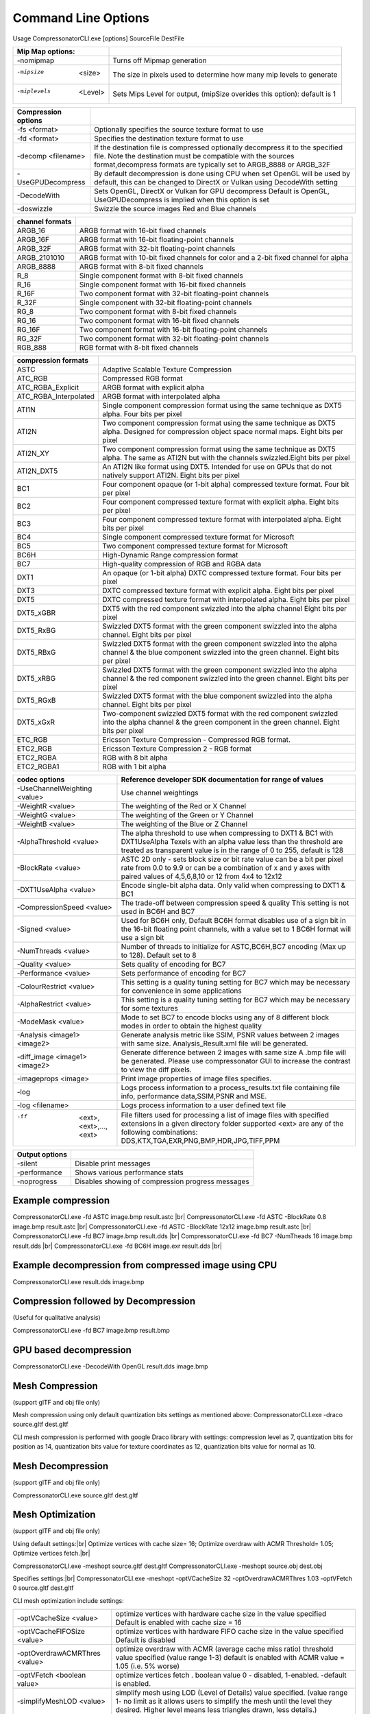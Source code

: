 ﻿Command Line Options
====================
Usage CompressonatorCLI.exe [options] SourceFile DestFile

+------------------------+----------------------------------------------+
|Mip Map options:        |                                              |
+========================+==============================================+
|-nomipmap               | Turns off Mipmap generation                  |
+------------------------+----------------------------------------------+
|-mipsize    <size>      | The size in pixels used to determine         |
|                        | how many mip levels to generate              |
+------------------------+----------------------------------------------+
|-miplevels  <Level>     | Sets Mips Level for output,                  |
|                        | (mipSize overides this option): default is 1 |
+------------------------+----------------------------------------------+


+---------------------+------------------------------------------------------------+
|Compression options  |                                                            |
+=====================+============================================================+
| -fs <format>        | Optionally specifies the source texture format to use      |
+---------------------+------------------------------------------------------------+
| -fd <format>        | Specifies the destination texture format to use            |
+---------------------+------------------------------------------------------------+
| -decomp <filename>  | If the destination  file is compressed optionally          |
|                     | decompress it                                              |
|                     | to the specified file. Note the destination  must          |
|                     | be compatible                                              |
|                     | with the sources format,decompress formats are typically   |
|                     | set to ARGB_8888 or ARGB_32F                               |
+---------------------+------------------------------------------------------------+
| -UseGPUDecompress   | By default decompression is done using CPU                 |
|                     | when set OpenGL will be used by default, this can be       |
|                     | changed to DirectX or Vulkan using DecodeWith setting      |
+---------------------+------------------------------------------------------------+
| -DecodeWith         | Sets OpenGL, DirectX or Vulkan for GPU decompress          |
|                     | Default is OpenGL, UseGPUDecompress is implied when        |
|                     | this option is set                                         |
+---------------------+------------------------------------------------------------+
| -doswizzle          | Swizzle the source images Red and Blue channels            |
+---------------------+------------------------------------------------------------+

+-----------------------+----------------------------------------------------------+
|channel formats        |                                                          |
+=======================+==========================================================+
|ARGB_16                |ARGB format with 16-bit fixed channels                    |
+-----------------------+----------------------------------------------------------+
|ARGB_16F               |ARGB format with 16-bit floating-point channels           |
+-----------------------+----------------------------------------------------------+
|ARGB_32F               |ARGB format with 32-bit floating-point channels           |
+-----------------------+----------------------------------------------------------+
|ARGB_2101010           |ARGB format with 10-bit fixed channels for color          |
|                       |and a 2-bit fixed channel for alpha                       |
+-----------------------+----------------------------------------------------------+
|ARGB_8888              |ARGB format with 8-bit fixed channels                     |
+-----------------------+----------------------------------------------------------+
|R_8                    |Single component format with 8-bit fixed channels         |
+-----------------------+----------------------------------------------------------+
|R_16                   |Single component format with 16-bit fixed channels        |
+-----------------------+----------------------------------------------------------+
|R_16F                  |Two component format with 32-bit floating-point channels  |
+-----------------------+----------------------------------------------------------+
|R_32F                  |Single component with 32-bit floating-point channels      |
+-----------------------+----------------------------------------------------------+
|RG_8                   |Two component format with 8-bit fixed channels            |
+-----------------------+----------------------------------------------------------+
|RG_16                  |Two component format with 16-bit fixed channels           |
+-----------------------+----------------------------------------------------------+
|RG_16F                 |Two component format with 16-bit floating-point channels  |
+-----------------------+----------------------------------------------------------+
|RG_32F                 |Two component format with 32-bit floating-point channels  |
+-----------------------+----------------------------------------------------------+
|RGB_888                |RGB format with 8-bit fixed channels                      |
+-----------------------+----------------------------------------------------------+

+-----------------------+-----------------------------------------------------------+
|compression formats    |                                                           |
+=======================+===========================================================+
|ASTC                   |Adaptive Scalable Texture Compression                      |
+-----------------------+-----------------------------------------------------------+
|ATC_RGB                |Compressed RGB format                                      |
+-----------------------+-----------------------------------------------------------+
|ATC_RGBA_Explicit      |ARGB format with explicit alpha                            |
+-----------------------+-----------------------------------------------------------+
|ATC_RGBA_Interpolated  |ARGB format with interpolated alpha                        |
+-----------------------+-----------------------------------------------------------+
|ATI1N                  |Single component compression format using the same         |
|                       |technique as DXT5 alpha. Four bits per pixel               |
+-----------------------+-----------------------------------------------------------+
|ATI2N                  |Two component compression format using the same            |
|                       |technique as DXT5 alpha. Designed for compression object   |
|                       |space normal maps. Eight bits per pixel                    |
+-----------------------+-----------------------------------------------------------+
|ATI2N_XY               |Two component compression format using the same technique  |
|                       |as DXT5 alpha. The same as ATI2N but with the channels     |
|                       |swizzled.Eight bits per pixel                              |
+-----------------------+-----------------------------------------------------------+
|ATI2N_DXT5             |An ATI2N like format using DXT5. Intended for use on GPUs  |
|                       |that do not natively support ATI2N. Eight bits per pixel   |
+-----------------------+-----------------------------------------------------------+
|BC1                    |Four component opaque (or 1-bit alpha) compressed texture  |
|                       |format. Four bit per pixel                                 |
+-----------------------+-----------------------------------------------------------+
|BC2                    |Four component compressed texture format with explicit     |
|                       |alpha.  Eight bits per pixel                               |
+-----------------------+-----------------------------------------------------------+
|BC3                    |Four component compressed texture format with interpolated |
|                       |alpha.  Eight bits per pixel                               |
+-----------------------+-----------------------------------------------------------+
|BC4                    |Single component compressed texture format for Microsoft   |
+-----------------------+-----------------------------------------------------------+
|BC5                    |Two component compressed texture format for Microsoft      |
+-----------------------+-----------------------------------------------------------+
|BC6H                   |High-Dynamic Range  compression format                     |
+-----------------------+-----------------------------------------------------------+
|BC7                    |High-quality compression of RGB and RGBA data              |
+-----------------------+-----------------------------------------------------------+
|DXT1                   |An opaque (or 1-bit alpha) DXTC compressed texture format. |
|                       |Four bits per pixel                                        |
+-----------------------+-----------------------------------------------------------+
|DXT3                   |DXTC compressed texture format with explicit alpha.        |
|                       |Eight bits per pixel                                       |
+-----------------------+-----------------------------------------------------------+
|DXT5                   |DXTC compressed texture format with interpolated alpha.    |
|                       |Eight bits per pixel                                       |
+-----------------------+-----------------------------------------------------------+
|DXT5_xGBR              |DXT5 with the red component swizzled into the alpha channel|
|                       |Eight bits per pixel                                       |
+-----------------------+-----------------------------------------------------------+
|DXT5_RxBG              |Swizzled DXT5 format with the green component swizzled     |
|                       |into the alpha channel. Eight bits per pixel               |
+-----------------------+-----------------------------------------------------------+
|DXT5_RBxG              |Swizzled DXT5 format with the green component swizzled     |
|                       |into the alpha channel & the blue component swizzled into  |
|                       |the green channel. Eight bits per pixel                    |
+-----------------------+-----------------------------------------------------------+
|DXT5_xRBG              |Swizzled DXT5 format with the green component swizzled     |
|                       |into the alpha channel & the red component swizzled into   |
|                       |the green channel. Eight bits per pixel                    |
+-----------------------+-----------------------------------------------------------+
|DXT5_RGxB              |Swizzled DXT5 format with the blue component swizzled      |
|                       |into the alpha channel. Eight bits per pixel               |
+-----------------------+-----------------------------------------------------------+
|DXT5_xGxR              |Two-component swizzled DXT5 format with the red component  |
|                       |swizzled into the alpha channel & the green component in   |
|                       |the green channel. Eight bits per pixel                    |
+-----------------------+-----------------------------------------------------------+
|ETC_RGB                |Ericsson Texture Compression - Compressed RGB format.      |
+-----------------------+-----------------------------------------------------------+
|ETC2_RGB               |Ericsson Texture Compression 2 - RGB format                |
+-----------------------+-----------------------------------------------------------+
|ETC2_RGBA              |RGB with 8 bit alpha 	                                    |
+-----------------------+-----------------------------------------------------------+
|ETC2_RGBA1             |RGB with 1 bit alpha                                       |
+-----------------------+-----------------------------------------------------------+

+-----------------------------+----------------------------------------------------------+
|codec options                |Reference developer SDK documentation for range of values |
+=============================+==========================================================+
|-UseChannelWeighting <value> |Use channel weightings                                    |
+-----------------------------+----------------------------------------------------------+
|-WeightR <value>             |The weighting of the Red or X Channel                     |
+-----------------------------+----------------------------------------------------------+
|-WeightG <value>             |The weighting of the Green or Y Channel                   |
+-----------------------------+----------------------------------------------------------+
|-WeightB <value>             |The weighting of the Blue or Z Channel                    |
+-----------------------------+----------------------------------------------------------+
|-AlphaThreshold <value>      |The alpha threshold to use when compressing               |
|                             |to DXT1 & BC1 with DXT1UseAlpha                           |
|                             |Texels with an alpha value less than the threshold        |
|                             |are treated as transparent                                |
|                             |value is in the range of 0 to 255, default is 128         |
+-----------------------------+----------------------------------------------------------+
|-BlockRate <value>           |ASTC 2D only - sets block size or bit rate                |
|                             |value can be a bit per pixel rate from 0.0 to 9.9         |
|                             |or can be a combination of x and y axes with paired       |
|                             |values of 4,5,6,8,10 or 12 from 4x4 to 12x12              |
+-----------------------------+----------------------------------------------------------+
|-DXT1UseAlpha <value>        |Encode single-bit alpha data.                             |
|                             |Only valid when compressing to DXT1 & BC1                 |
+-----------------------------+----------------------------------------------------------+
|-CompressionSpeed <value>    |The trade-off between compression speed & quality         |
|                             |This setting is not used in BC6H and BC7                  |
+-----------------------------+----------------------------------------------------------+
|-Signed <value>              |Used for BC6H only, Default BC6H format disables          |
|                             |use of a sign bit in the 16-bit floating point            |
|                             |channels, with a value set to 1 BC6H format will          |
|                             |use a sign bit                                            |
+-----------------------------+----------------------------------------------------------+
|-NumThreads <value>          |Number of threads to initialize for ASTC,BC6H,BC7         |
|                             |encoding (Max up to 128). Default set to 8                |
+-----------------------------+----------------------------------------------------------+
|-Quality <value>             |Sets quality of encoding for BC7                          |
+-----------------------------+----------------------------------------------------------+
|-Performance <value>         |Sets performance of encoding for BC7                      |
+-----------------------------+----------------------------------------------------------+
|-ColourRestrict <value>      |This setting is a quality tuning setting for BC7          |
|                             |which may be necessary for convenience in some            |
|                             |applications                                              |
+-----------------------------+----------------------------------------------------------+
|-AlphaRestrict <value>       |This setting is a quality tuning setting for BC7          |
|                             |which may be necessary for some textures                  |
+-----------------------------+----------------------------------------------------------+
|-ModeMask <value>            |Mode to set BC7 to encode blocks using any of 8           |
|                             |different block modes in order to obtain the              |
|                             |highest quality                                           |
+-----------------------------+----------------------------------------------------------+
|-Analysis <image1> <image2>  |Generate analysis metric like SSIM, PSNR values           |
|                             |between 2 images with same size. Analysis_Result.xml file |
|                             |will be generated.                                        |
+-----------------------------+----------------------------------------------------------+
|-diff_image <image1> <image2>|Generate difference between 2 images with same size       |
|                             |A .bmp file will be generated. Please use compressonator  |
|                             |GUI to increase the contrast to view the diff pixels.     |
+-----------------------------+----------------------------------------------------------+
|-imageprops <image>          |Print image properties of image files specifies.          |
+-----------------------------+----------------------------------------------------------+
|-log                         |Logs process information to a process_results.txt file    |
|                             |containing file info, performance data,SSIM,PSNR and MSE. |
+-----------------------------+----------------------------------------------------------+
|-log <filename>              |Logs process information to a user defined text file      |
+-----------------------------+----------------------------------------------------------+
|-ff  <ext>,<ext>,...,<ext>   |File filters used for processing a list of image files    |
|                             |with specified extensions in a given directory folder     |
|                             |supported <ext> are any of the following combinations:    |
|                             |DDS,KTX,TGA,EXR,PNG,BMP,HDR,JPG,TIFF,PPM                  |
+-----------------------------+----------------------------------------------------------+


+-----------------------------+----------------------------------------------------------+
|Output options               |                                                          |
+=============================+==========================================================+
|-silent                      |Disable print messages                                    |
+-----------------------------+----------------------------------------------------------+
|-performance                 |Shows various performance stats                           |
+-----------------------------+----------------------------------------------------------+
|-noprogress                  |Disables showing of compression progress messages         |
+-----------------------------+----------------------------------------------------------+


Example compression
-------------------
CompressonatorCLI.exe -fd ASTC image.bmp result.astc |br|
CompressonatorCLI.exe -fd ASTC -BlockRate 0.8 image.bmp result.astc  |br|
CompressonatorCLI.exe -fd ASTC -BlockRate 12x12 image.bmp result.astc |br|
CompressonatorCLI.exe -fd BC7  image.bmp result.dds |br|
CompressonatorCLI.exe -fd BC7  -NumTheads 16 image.bmp result.dds |br|
CompressonatorCLI.exe -fd BC6H image.exr result.dds |br|

Example decompression from compressed image using CPU
-----------------------------------------------------
CompressonatorCLI.exe  result.dds image.bmp


Compression followed by Decompression
-------------------------------------
(Useful for qualitative analysis)

CompressonatorCLI.exe -fd BC7  image.bmp result.bmp


GPU based decompression 
------------------------
CompressonatorCLI.exe  -DecodeWith OpenGL result.dds image.bmp


Mesh Compression
----------------
(support glTF and obj file only)

Mesh compression using only default quantization bits settings as mentioned above:
CompressonatorCLI.exe -draco source.gltf dest.gltf

CLI mesh compression is performed with google Draco library with settings:
compression level as 7, 
quantization bits for position as 14, 
quantization bits value for texture coordinates as 12,
quantization bits value for normal as 10.

Mesh Decompression
------------------
(support glTF and obj file only)

CompressonatorCLI.exe source.gltf dest.gltf


Mesh Optimization
-----------------
(support glTF and obj file only)

Using default settings:|br|
Optimize vertices with cache size= 16; Optimize overdraw with ACMR Threshold= 1.05; Optimize vertices fetch.|br|

CompressonatorCLI.exe -meshopt source.gltf dest.gltf
CompressonatorCLI.exe -meshopt source.obj dest.obj

Specifies settings:|br|
CompressonatorCLI.exe -meshopt -optVCacheSize  32 -optOverdrawACMRThres  1.03 -optVFetch 0 source.gltf dest.gltf

CLI mesh optimization include settings:

+-------------------------------+---------------------------------------------------------------------------------------+
|-optVCacheSize <value>         | optimize vertices with hardware cache size in the value specified                     |
|                               | Default is enabled with cache size = 16                                               |
+-------------------------------+---------------------------------------------------------------------------------------+
|-optVCacheFIFOSize <value>     | optimize vertices with hardware FIFO cache size in the value specified                |
|                               | Default is disabled                                                                   |
+-------------------------------+---------------------------------------------------------------------------------------+
|-optOverdrawACMRThres <value>  | optimize overdraw with ACMR (average cache miss ratio) threshold value                |
|                               | specified (value range 1-3) default is enabled with ACMR                              |
|                               | value = 1.05 (i.e. 5% worse)                                                          |
+-------------------------------+---------------------------------------------------------------------------------------+
|-optVFetch <boolean value>     | optimize vertices fetch . boolean value 0 - disabled, 1-enabled. -default is enabled. |
+-------------------------------+---------------------------------------------------------------------------------------+
|-simplifyMeshLOD <value>       | simplify mesh using LOD (Level of Details) value specified.                           |
|                               | (value range 1- no limit as it allows users to simplify the mesh until the level      |
|                               | they desired. Higher level means less triangles drawn, less details.)                 |
+-------------------------------+---------------------------------------------------------------------------------------+


Test Analysis Logging Features and File Filters
-----------------------------------------------
(Windows OS only)


CLI will generate an output "process_results.txt" when -log is added to the compression command line options, users can change the default log file using the command -logfile, the log captures details of the source and destination files along with statistical data on performance and quality.

Example:

|image127|

Generates a "process_results.txt"  file with content:

|image128|

Multiple processes will append results to this file with a dash line separator. The option is valid only for compressing images and not for 3D models or image transcoding.


The new CLI also support processing image files from a folder, without the need to specify a file name. Using a file filter, specific files types can also be selected for compression as needed.

Examples:

|image129|

Processes all image file with BC7 Compression into results folder

|image130|

Processes only images with extension bmp, png and exr.  Notice that BC7 compression is been applied to HDR images, this is an automatic Adaptive Channel Format feature (ACF) that transcodes the image half float channels to byte prior to processing.

.. |image127| image:: ../gui_tool/user_guide/media/image127.png
.. |image128| image:: ../gui_tool/user_guide/media/image128.png
.. |image129| image:: ../gui_tool/user_guide/media/image129.png
.. |image130| image:: ../gui_tool/user_guide/media/image130.png
.. |br| raw:: html

   <br />
